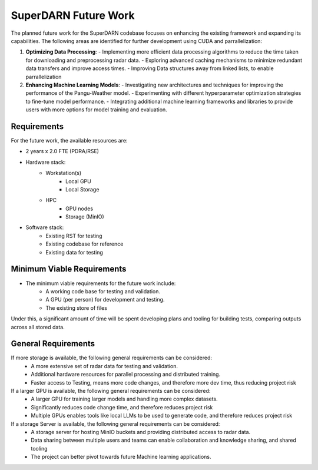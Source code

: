 .. SuperDARN documentation master file, created by
   sphinx-quickstart on Tue May 13 09:46:44 2025.
   You can adapt this file completely to your liking, but it should at least
   contain the root `toctree` directive.

SuperDARN Future Work
===========================

The planned future work for the SuperDARN codebase focuses on enhancing the existing framework and expanding its capabilities. The following areas are identified for further development using CUDA and parrallelization:

1. **Optimizing Data Processing**:
   - Implementing more efficient data processing algorithms to reduce the time taken for downloading and preprocessing radar data.
   - Exploring advanced caching mechanisms to minimize redundant data transfers and improve access times.
   - Improving Data structures away from linked lists, to enable parrallelization

2. **Enhancing Machine Learning Models**:
   - Investigating new architectures and techniques for improving the performance of the Pangu-Weather model.
   - Experimenting with different hyperparameter optimization strategies to fine-tune model performance.
   - Integrating additional machine learning frameworks and libraries to provide users with more options for model training and evaluation.


Requirements
-----------------

For the future work, the available resources are: 

- 2 years x 2.0 FTE (PDRA/RSE)
- Hardware stack:
   - Workstation(s)
      - Local GPU
      - Local Storage 
   - HPC 
      - GPU nodes
      - Storage (MinIO)
- Software stack:
   - Existing RST for testing
   - Existing codebase for reference
   - Existing data for testing

Minimum Viable Requirements
------------------------------------------------

- The minimum viable requirements for the future work include:
   - A working code base for testing and validation.
   - A GPU (per person) for development and testing. 
   - The existing store of files
   
Under this, a significant amount of time will be spent developing plans and tooling for building tests, comparing outputs across all stored data. 


General Requirements
------------------------------------------------

If more storage is available, the following general requirements can be considered:
   - A more extensive set of radar data for testing and validation.
   - Additional hardware resources for parallel processing and distributed training.
   - Faster access to Testing, means more code changes, and therefore more dev time, thus reducing project risk

If a larger GPU is available, the following general requirements can be considered:
   - A larger GPU for training larger models and handling more complex datasets.
   - Significantly reduces code change time, and therefore reduces project risk
   - Multiple GPUs enables tools like local LLMs to be used to generate code, and therefore reduces project risk

If a storage Server is available, the following general requirements can be considered:
   - A storage server for hosting MinIO buckets and providing distributed access to radar data.
   - Data sharing between multiple users and teams can enable collaboration and knowledge sharing, and shared tooling
   - The project can better pivot towards future Machine learning applications. 

